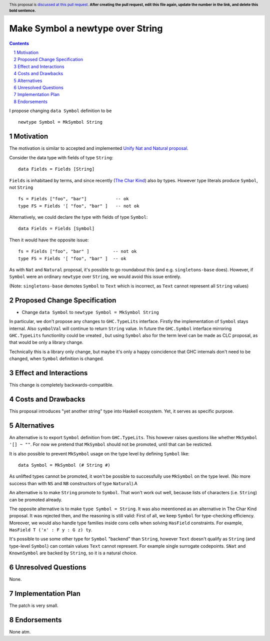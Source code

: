 Make Symbol a newtype over String
=================================

.. author:: Oleg Grenrus
.. date-accepted::
.. ticket-url::
.. implemented::
.. highlight:: haskell
.. header:: This proposal is `discussed at this pull request <https://github.com/ghc-proposals/ghc-proposals/pull/546>`_.
            **After creating the pull request, edit this file again, update the
            number in the link, and delete this bold sentence.**
.. sectnum::
.. contents::

I propose changing ``data Symbol`` definition
to be

::

    newtype Symbol = MkSymbol String

Motivation
----------

The motivation is similar to accepted and implemented
`Unify Nat and Natural proposal <https://github.com/ghc-proposals/ghc-proposals/pull/364>`_.

Consider the data type with fields of type ``String``::

  data Fields = Fields [String]

``Fields`` is inhabitaed by terms, and since recently (`The Char Kind <https://github.com/ghc-proposals/ghc-proposals/pull/387>`_) also by 
types. However type literals produce ``Symbol``, not ``String`` ::

  fs = Fields ["foo", "bar"]           -- ok
  type FS = Fields '[ "foo", "bar" ]   -- not ok

Alternatively, we could declare the type with fields of type ``Symbol``::

  data Fields = Fields [Symbol]

Then it would have the opposite issue::

  fs = Fields ["foo", "bar" ]         -- not ok
  type FS = Fields '[ "foo", "bar" ]  -- ok

As with ``Nat`` and ``Natural`` proposal, it's possible to go roundabout
this (and e.g. ``singletons-base`` does). However, if ``Symbol`` were
an ordinary ``newtype`` over ``String``, we would avoid this issue entirely.

(Note: ``singletons-base`` demotes ``Symbol`` to ``Text`` which is
incorrect, as ``Text`` cannot represent all ``String`` values)

Proposed Change Specification
-----------------------------

* Change ``data Symbol`` to ``newtype Symbol = MkSymbol String``

In particular, we don't propose any changes to ``GHC.TypeLits`` interface.
Firstly the implementation of ``Symbol`` stays internal.
Also ``symbolVal`` will continue to return ``String`` value.
In future the ``GHC.Symbol`` interface mirroring ``GHC.TypeLits`` functionlity
could be vreated , but using ``Symbol`` also for the term level can be made as
CLC proposal, as that would be only a library change.

Technically this is a library only change, but maybe it's only
a happy coincidence that GHC internals don't need to be changed,
when ``Symbol`` definition is changed.

Effect and Interactions
-----------------------

This change is completely backwards-compatible.

Costs and Drawbacks
-------------------

This proposal introduces "yet another string" type into Haskell ecosystem.
Yet, it serves as specific purpose.

Alternatives
------------

An alternative is to export ``Symbol`` definition from ``GHC.TypeLits``.
This however raises questions like whether ``MkSymbol '[] ~ ""``.
For now we pretend that ``MkSymbol`` should not be promoted,
until that can be resticted.

It is also possible to prevent ``MkSymbol`` usage on the type level by
defining ``Symbol`` like::

  data Symbol = MkSymbol (# String #)

As unlifted types cannot be promoted, it won't be possible to successfully
use ``MkSymbol`` on the type level. (No more success than with ``NS`` and
``NB`` constructors of type ``Natural``).A

An alternative is to make ``String`` promote to ``Symbol``.
That won't work out well, because lists of characters (i.e. ``String``)
can be promoted already.

The opposite alternative is to make ``type Symbol = String``.
It was also meentioned as an alternative in The Char Kind proposal.
It was rejected then, and the reasoning is still valid:
First of all, we keep ``Symbol`` for type-checking efficiency.
Moreover, we would also handle type families inside cons cells when solving
``HasField`` constraints. For example, ``HasField T ('x' : F y : G z) ty``.

It's possible to use some other type for ``Symbol`` "backend" than ``String``,
however ``Text`` doesn't qualify as ``String`` (and type-level ``Symbol``)
can contain values ``Text`` cannot represent. For example single surrogate codepoints.
``SNat`` and ``KnownSymbol`` are backed by ``String``, so it is a natural
choice.

Unresolved Questions
--------------------

None.

Implementation Plan
-------------------

The patch is very small.

Endorsements
-------------

None atm.
